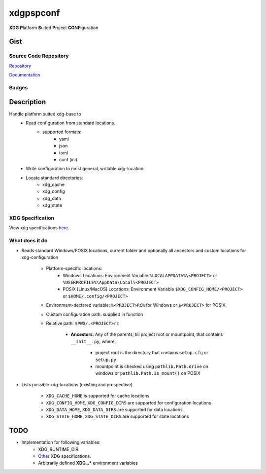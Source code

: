 *************************
xdgpspconf
*************************

**XDG** **P**\ latform **S**\ uited **P**\ roject **CONF**\ iguration

Gist
==========

Source Code Repository
---------------------------

|source| `Repository <https://gitlab.com/pradyparanjpe/xdgpspconf.git>`__

|pages| `Documentation <https://pradyparanjpe.gitlab.io/xdgpspconf>`__

Badges
---------

|Pipeline|  |Coverage|  |PyPi Version|  |PyPi Format|  |PyPi Pyversion|


Description
==============

Handle platform suited xdg-base to
   - Read configuration from standard locations.
      - supported formats:
         - yaml
         - json
         - toml
         - conf (ini)
   - Write configuration to most general, writable xdg-location
   - Locate standard directories:
      - xdg_cache
      - xdg_config
      - xdg_data
      - xdg_state

XDG Specification
---------------------

View xdg specifications `here <https://specifications.freedesktop.org/basedir-spec/latest/ar01s03.html>`__.


What does it do
--------------------

- Reads standard Windows/POSIX locations, current folder and optionally all ancestors and custom locations for xdg-configuration

   - Platform-specific locations:
      - Windows Locations: Environment Variable ``%LOCALAPPDATA%\<PROJECT>`` or ``%USERPROFILE%\AppData\Local\<PROJECT>``
      - POSIX [Linux/MacOS] Locations: Environment Variable ``$XDG_CONFIG_HOME/<PROJECT>`` or ``$HOME/.config/<PROJECT>``

   - Environment-declared variable: ``%<PROJECT>RC%`` for Windows or ``$<PROJECT>`` for POSIX
   - Custom configuration path: supplied in function
   - Relative path: ``$PWD/.<PROJECT>rc``

      - **Ancestors**: Any of the parents, till project root or mountpoint, that contains ``__init__.py``, where,

         - project root is the directory that contains ``setup.cfg`` or ``setup.py``
         - mountpoint is checked using ``pathlib.Path.drive`` on windows or ``pathlib.Path.is_mount()`` on POSIX

- Lists possible xdg-locations (existing and prospective)

   - ``XDG_CACHE_HOME`` is supported for cache locations
   - ``XDG_CONFIG_HOME``, ``XDG_CONFIG_DIRS`` are supported for configuration locations
   - ``XDG_DATA_HOME``, ``XDG_DATA_DIRS`` are supported for data locations
   - ``XDG_STATE_HOME``, ``XDG_STATE_DIRS`` are supported for state locations

TODO
===========
- Implementation for following variables:
   - XDG_RUNTIME_DIR
   - `Other <https://www.freedesktop.org/software/systemd/man/pam_systemd.html>`__ XDG specifications.
   - Arbitrarily defined **XDG_.*** environment variables


.. |Pipeline| image:: https://gitlab.com/pradyparanjpe/xdgpspconf/badges/master/pipeline.svg

.. |source| image:: https://about.gitlab.com/images/press/logo/svg/gitlab-icon-rgb.svg
   :width: 50
   :target: https://gitlab.com/pradyparanjpe/xdgpspconf.git

.. |pages| image:: https://about.gitlab.com/images/press/logo/svg/gitlab-logo-gray-stacked-rgb.svg
   :width: 50
   :target: https://pradyparanjpe.gitlab.io/xdgpspconf

.. |PyPi Version| image:: https://img.shields.io/pypi/v/xdgpspconf
   :target: https://pypi.org/project/xdgpspconf/
   :alt: PyPI - version

.. |PyPi Format| image:: https://img.shields.io/pypi/format/xdgpspconf
   :target: https://pypi.org/project/xdgpspconf/
   :alt: PyPI - format

.. |PyPi Pyversion| image:: https://img.shields.io/pypi/pyversions/xdgpspconf
   :target: https://pypi.org/project/xdgpspconf/
   :alt: PyPi - pyversion

.. |Coverage| image:: https://gitlab.com/pradyparanjpe/xdgpspconf/badges/master/coverage.svg?skip_ignored=true
